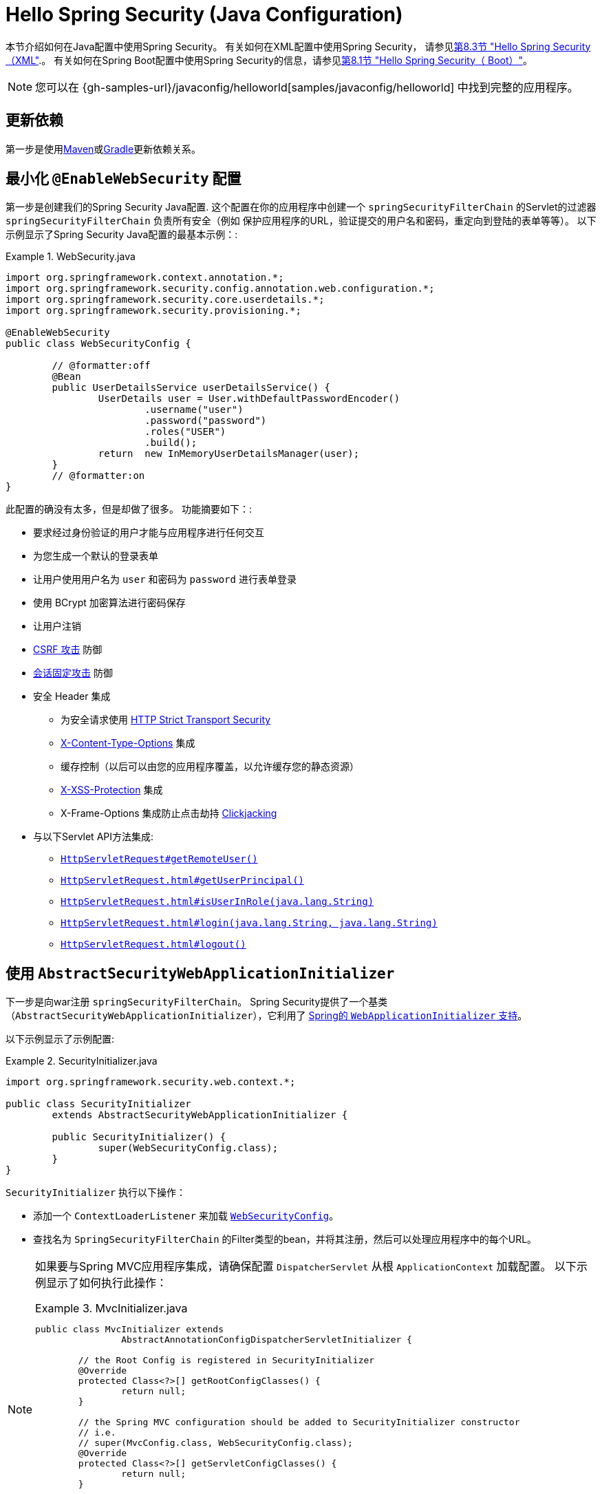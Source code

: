 [[servlet-hello-jc]]
= Hello Spring Security (Java Configuration)

本节介绍如何在Java配置中使用Spring Security。 有关如何在XML配置中使用Spring Security，
请参见<<servlet-hello-xml,第8.3节 "Hello Spring Security（XML">>.。
有关如何在Spring Boot配置中使用Spring Security的信息，请参见<<servlet-hello-boot,第8.1节 "Hello Spring Security（ Boot）">>。

NOTE: 您可以在 {gh-samples-url}/javaconfig/helloworld[samples/javaconfig/helloworld] 中找到完整的应用程序。

== 更新依赖

第一步是使用<<getting-maven-no-boot,Maven>>或<<gradle-without-spring-boot,Gradle>>更新依赖关系。


[[servlet-hello-jc-ews]]
== 最小化 `@EnableWebSecurity` 配置

第一步是创建我们的Spring Security Java配置.
这个配置在你的应用程序中创建一个 `springSecurityFilterChain` 的Servlet的过滤器 `springSecurityFilterChain` 负责所有安全（例如 保护应用程序的URL，验证提交的用户名和密码，重定向到登陆的表单等等）。
以下示例显示了Spring Security Java配置的最基本示例：:

.WebSecurity.java
====
[source,java]
----
import org.springframework.context.annotation.*;
import org.springframework.security.config.annotation.web.configuration.*;
import org.springframework.security.core.userdetails.*;
import org.springframework.security.provisioning.*;

@EnableWebSecurity
public class WebSecurityConfig {

	// @formatter:off
	@Bean
	public UserDetailsService userDetailsService() {
		UserDetails user = User.withDefaultPasswordEncoder()
			.username("user")
			.password("password")
			.roles("USER")
			.build();
		return  new InMemoryUserDetailsManager(user);
	}
	// @formatter:on
}
----
====

此配置的确没有太多，但是却做了很多。 功能摘要如下：:

* 要求经过身份验证的用户才能与应用程序进行任何交互
* 为您生成一个默认的登录表单
* 让用户使用用户名为 `user` 和密码为 `password` 进行表单登录
* 使用 BCrypt 加密算法进行密码保存
* 让用户注销
* https://en.wikipedia.org/wiki/Cross-site_request_forgery[CSRF 攻击] 防御
* https://en.wikipedia.org/wiki/Session_fixation[会话固定攻击] 防御
* 安全 Header 集成
** 为安全请求使用 https://en.wikipedia.org/wiki/HTTP_Strict_Transport_Security[HTTP Strict Transport Security]
** https://msdn.microsoft.com/en-us/library/ie/gg622941(v=vs.85).aspx[X-Content-Type-Options] 集成
** 缓存控制（以后可以由您的应用程序覆盖，以允许缓存您的静态资源）
** https://msdn.microsoft.com/en-us/library/dd565647(v=vs.85).aspx[X-XSS-Protection] 集成
** X-Frame-Options 集成防止点击劫持 https://en.wikipedia.org/wiki/Clickjacking[Clickjacking]
* 与以下Servlet API方法集成:
** https://docs.oracle.com/javaee/6/api/javax/servlet/http/HttpServletRequest.html#getRemoteUser()[`HttpServletRequest#getRemoteUser()`]
** https://docs.oracle.com/javaee/6/api/javax/servlet/http/HttpServletRequest.html#getUserPrincipal()[`HttpServletRequest.html#getUserPrincipal()`]
** https://docs.oracle.com/javaee/6/api/javax/servlet/http/HttpServletRequest.html#isUserInRole(java.lang.String)[`HttpServletRequest.html#isUserInRole(java.lang.String)`]
** https://docs.oracle.com/javaee/6/api/javax/servlet/http/HttpServletRequest.html#login(java.lang.String,%20java.lang.String)[`HttpServletRequest.html#login(java.lang.String, java.lang.String)`]
** https://docs.oracle.com/javaee/6/api/javax/servlet/http/HttpServletRequest.html#logout()[`HttpServletRequest.html#logout()`]

// FIXME: After completed rewriting, link to all the sections of doc that this relates to

== 使用 `AbstractSecurityWebApplicationInitializer`

下一步是向war注册 `springSecurityFilterChain`。 Spring Security提供了一个基类（`AbstractSecurityWebApplicationInitializer`），它利用了 https://docs.spring.io/spring/docs/current/spring-framework-reference/web.html#mvc-servlet[Spring的 `WebApplicationInitializer` 支持]。

以下示例显示了示例配置:

.SecurityInitializer.java
====
[source,java]
----
import org.springframework.security.web.context.*;

public class SecurityInitializer
	extends AbstractSecurityWebApplicationInitializer {

	public SecurityInitializer() {
		super(WebSecurityConfig.class);
	}
}
----
====

`SecurityInitializer` 执行以下操作：

* 添加一个 `ContextLoaderListener` 来加载 <<servlet-hello-jc-ews,`WebSecurityConfig`>>。
* 查找名为 `SpringSecurityFilterChain` 的Filter类型的bean，并将其注册，然后可以处理应用程序中的每个URL。


[NOTE]
====
如果要与Spring MVC应用程序集成，请确保配置 `DispatcherServlet` 从根 `ApplicationContext` 加载配置。 以下示例显示了如何执行此操作：

.MvcInitializer.java
=====
[source,java]
----
public class MvcInitializer extends
		AbstractAnnotationConfigDispatcherServletInitializer {

	// the Root Config is registered in SecurityInitializer
	@Override
	protected Class<?>[] getRootConfigClasses() {
		return null;
	}

	// the Spring MVC configuration should be added to SecurityInitializer constructor
	// i.e.
	// super(MvcConfig.class, WebSecurityConfig.class);
	@Override
	protected Class<?>[] getServletConfigClasses() {
		return null;
	}

	@Override
	protected String[] getServletMappings() {
		return new String[] { "/" };
	}

}

----
=====
====
